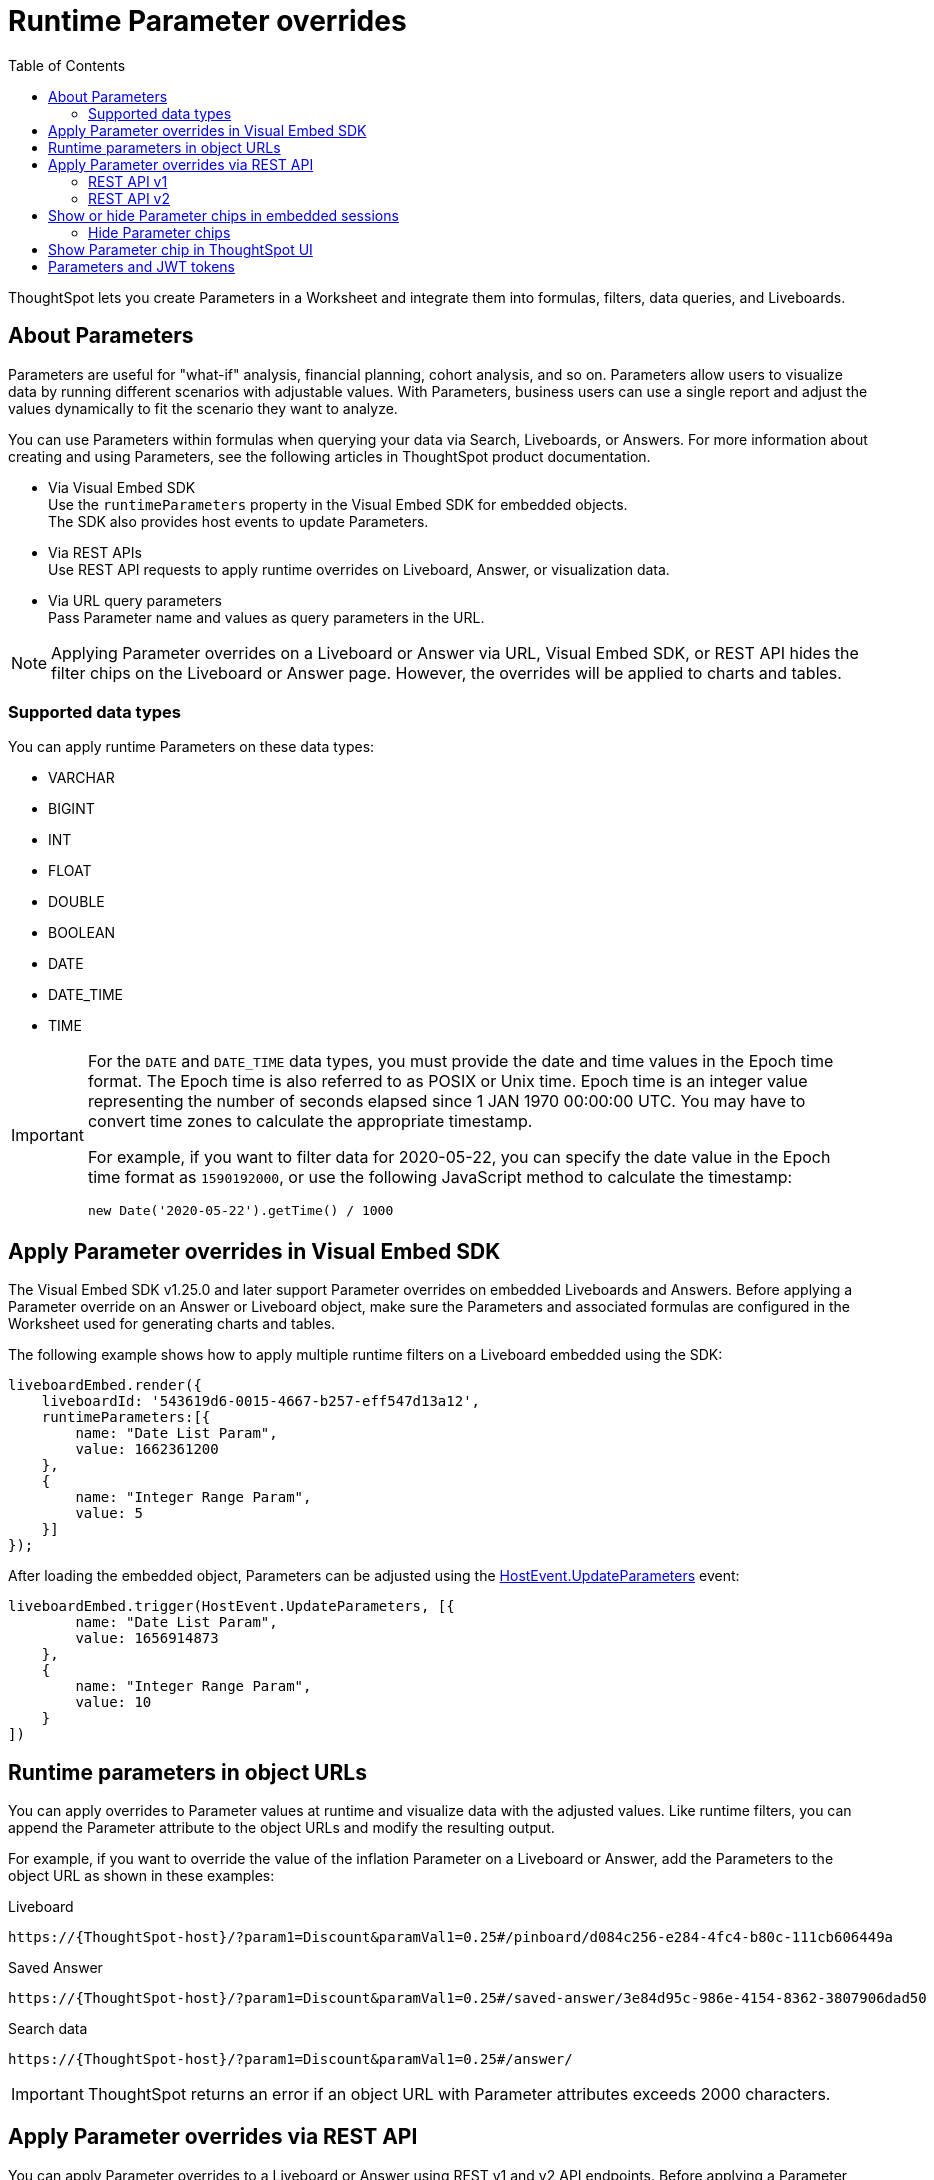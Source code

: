= Runtime Parameter overrides
:toc: true
:toclevels: 2

:page-title: Runtime Parameters
:page-pageid: runtime-params
:page-description: Use Parameters to run multiple scenarios with adjustable values, without changing your answer.

ThoughtSpot lets you create Parameters in a Worksheet and integrate them into formulas, filters, data queries, and Liveboards.

== About Parameters
Parameters are useful for "what-if" analysis, financial planning, cohort analysis, and so on. Parameters allow users to visualize data by running different scenarios with adjustable values. With Parameters, business users can use a single report and adjust the values dynamically to fit the scenario they want to analyze.

You can use Parameters within formulas when querying your data via Search, Liveboards, or Answers. For more information about creating and using Parameters, see the following articles in ThoughtSpot product documentation.

* Via Visual Embed SDK +
Use the `runtimeParameters` property in the Visual Embed SDK for embedded objects. +
The SDK also provides host events to update Parameters.
* Via REST APIs +
Use REST API requests to apply runtime overrides on Liveboard, Answer, or visualization data.
* Via URL query parameters +
Pass Parameter name and values as query parameters in the URL.


[NOTE]
====
Applying Parameter overrides on a Liveboard or Answer via URL, Visual Embed SDK, or REST API hides the filter chips on the Liveboard or Answer page. However, the overrides will be applied to charts and tables.
====

=== Supported data types

You can apply runtime Parameters on these data types:

* VARCHAR
* BIGINT
* INT
* FLOAT
* DOUBLE
* BOOLEAN
* DATE
* DATE_TIME
* TIME

[IMPORTANT]
====
For the `DATE` and `DATE_TIME` data types, you must provide the date and time values in the Epoch time format. The Epoch time is also referred to as POSIX or Unix time. Epoch time is an integer value representing the number of seconds elapsed since 1 JAN 1970 00:00:00 UTC. You may have to convert time zones to calculate the appropriate timestamp.

For example, if you want to filter data for 2020-05-22, you can specify the date value in the Epoch time format as `1590192000`, or use the following JavaScript method to calculate the timestamp:

----
new Date('2020-05-22').getTime() / 1000
----
====

== Apply Parameter overrides in Visual Embed SDK

The Visual Embed SDK v1.25.0 and later support Parameter overrides on embedded Liveboards and Answers. Before applying a Parameter override on an Answer or Liveboard object, make sure the Parameters and associated formulas are configured in the Worksheet used for generating charts and tables.

The following example shows how to apply multiple runtime filters on a Liveboard embedded using the SDK:

[source,JavaScript]
----
liveboardEmbed.render({
    liveboardId: '543619d6-0015-4667-b257-eff547d13a12',
    runtimeParameters:[{
        name: "Date List Param",
        value: 1662361200
    },
    {
        name: "Integer Range Param",
        value: 5
    }]
});
----

After loading the embedded object, Parameters can be adjusted using the link:https://developers.thoughtspot.com/docs/Enumeration_HostEvent#_updateparameters[HostEvent.UpdateParameters] event:

[source,JavaScript]
----
liveboardEmbed.trigger(HostEvent.UpdateParameters, [{
        name: "Date List Param",
        value: 1656914873
    },
    {
        name: "Integer Range Param",
        value: 10
    }
])
----

== Runtime parameters in object URLs

You can apply overrides to Parameter values at runtime and visualize data with the adjusted values. Like runtime filters, you can append the Parameter attribute to the object URLs and modify the resulting output.

For example, if you want to override the value of the inflation Parameter on a Liveboard or Answer, add the Parameters to the object URL as shown in these examples:

.Liveboard
----
https://{ThoughtSpot-host}/?param1=Discount&paramVal1=0.25#/pinboard/d084c256-e284-4fc4-b80c-111cb606449a
----

.Saved Answer
----
https://{ThoughtSpot-host}/?param1=Discount&paramVal1=0.25#/saved-answer/3e84d95c-986e-4154-8362-3807906dad50
----

.Search data
----
https://{ThoughtSpot-host}/?param1=Discount&paramVal1=0.25#/answer/
----


[IMPORTANT]
====
ThoughtSpot returns an error if an object URL with Parameter attributes exceeds 2000 characters.
====

== Apply Parameter overrides via REST API

You can apply Parameter overrides to a Liveboard or Answer using REST v1 and v2 API endpoints.
Before applying a Parameter override on a Liveboard or Answer object, ensure that the Parameters are configured in the source Worksheet.

=== REST API v1
You can apply runtime Parameters when sending an API request to the following v1 Data API endpoints:

* `/tspublic/v1/pinboarddata` (Liveboard data API)
* `/tspublic/v1/searchdata` (Search data API)

==== Liveboard data

To apply overrides to a Liveboard via REST API, add Parameters to the xref:pinboarddata.adoc[Liveboard data API] request URL as shown in the example here:

----
https://{ThoughtSpot-host}/callosum/v1/tspublic/v1/pinboarddata?id=86bedf72-c718-49cc-9f49-6e8870233f35&batchsize=-1&pagenumber=-1&offset=-1&formattype=COMPACT&param1=Double%20list%20param&paramVal1=0
----

If the API request is valid, overrides are applied to the Liveboard data, and ThoughtSpot returns the requested data in the API response.

[source,JSON]
----
{
    "adfaa348-755b-4b95-94ff-220c94c0c8b6": {
        "columnNames": [
            "Ship Mode",
            "Total Tax",
            "Adjusted Tax"
        ],
        "data": [
            [
                "fob",
                7,
                0.0
            ],
            [
                "mail",
                2,
                0.0
            ]
        ],
        "samplingRatio": 1.0,
        "totalRowCount": 2,
        "rowCount": 2,
        "pageSize": 100000,
        "offset": 0,
        "name": "Parameters Answer"
    }
}
----

==== Search data

To apply overrides on an Answer obtained from a new search query, append the Parameter attributes to the xref:search-data-api.adoc[search data API] request URL as shown here:

----
https://{ThoughtSpot-host}/callosum/v1/tspublic/v1/searchdata?query_string=%20%5BTax%5D%5BShip%20Mode%5D&data_source_guid=540c4503-5bc7-4727-897b-f7f4d78dd2ff&batchsize=-1&pagenumber=-1&offset=-1&formattype=COMPACT&param1=Double%20list%20param&paramVal1=0
----

==== Add additional Parameters

You can add additional Parameters in the URL by incrementing the number for each Parameter attribute; for example, param1, param2, paramVal1, paramVal2, and so on. To add additional overrides, specify the values by separating them with an ampersand (&) as shown in the examples here:

.URL
----
https://{ThoughtSpot-host}/?param1=double%20list%20param&paramVal1=0&param2=double%20param&paramVal2=0#/pinboard/d084c256-e284-4fc4-b80c-111cb606449a
----

.REST API request
----
https://{ThoughtSpot-host}/callosum/v1/tspublic/v1/pinboarddata?id=e36ee65e-64be-436b-a29a-22d8998c4fae&batchsize=-1&pagenumber=-1&offset=-1&formattype=COMPACT&param1=double%20list%20param&paramVal1=0&param2=double%20param&paramVal2=0
----

=== REST API v2

You can apply runtime Parameters when sending an API request to the following v2 API endpoints:

`POST /api/rest/2.0/searchdata` (Search data)::
+
Allows searching data from a given data source.
+
[source,cURL]
----
curl -X POST \
  --url 'https://{ThoughtSpot-Host}/api/rest/2.0/searchdata' \
  -H 'Authorization: Bearer {access-token}' \
  -H 'Accept: application/json'\
  -H 'Content-Type: application/json' \
  --data-raw '{
  "query_string": "[revenue][color]",
  "logical_table_identifier": "540c4503-5bc7-4727-897b-f7f4d78dd2ff",
  "runtime_param_override": {
    "param1": "Date List Param",
    "paramVal1": 1672567200,
    "param2": "Integer Range Param ",
    "paramVal2": 5
  }
}'
----

`POST /api/rest/2.0/metadata/liveboard/data` (Fetch Liveboard data)::
+
Gets data from the Liveboard specified in the API request.
+
[source,cURL]
----
curl -X POST \
  --url 'https://{ThoughtSpot-Host}/api/rest/2.0/metadata/liveboard/data' \
  -H 'Authorization: Bearer {access-token}'\
  -H 'Accept: application/json'\
  -H 'Content-Type: application/json' \
  --data-raw '{
  "metadata_identifier": "9bd202f5-d431-44bf-9a07-b4f7be372125",
  "runtime_param_override": {
    "param1": "Date List Param",
    "paramVal1": 1672567200,
    "param2": "Integer Range Param ",
    "paramVal2": 5
  }
}'
----

`POST /api/rest/2.0/metadata/answer/data` (Fetch Answer data)::
+
Gets data from a saved Answer.
+
[source,cURL]
----
curl -X POST \
  --url 'https://{ThoughtSpot-Host}/api/rest/2.0/metadata/answer/data' \
  -H 'Authorization: Bearer {access-token}'\
  -H 'Accept: application/json'\
  -H 'Content-Type: application/json' \
  --data-raw '{
  "metadata_identifier": "0fb54198-868d-45de-8929-139b0089e964",
  "runtime_param_override": {
    "param1": "Double List Param",
    "paramVal1": 0.5,
    "param2": "Date Param",
    "paramVal2": 1696932000
  }
}'
----

`POST /api/rest/2.0/report/liveboard` (Export Liveboard Report)::
+
Gets data from a Liveboard in the file format specified in the API request.

+
[source,cURL]
----
curl -X POST \
  --url 'https://{ThoughtSpot-Host}/api/rest/2.0/report/liveboard' \
  -H 'Authorization: Bearer {access-token}'\
  -H 'Content-Type: application/json' \
  --data-raw '{
  "metadata_identifier": "9bd202f5-d431-44bf-9a07-b4f7be372125",
  "file_format": "PNG",
  "runtime_param_override": {
    "param1": "Date List Param",
    "paramVal1": 1672567200,
    "param2": "Integer Range Param ",
    "paramVal2": 5
  }
}'
----

`POST /api/rest/2.0/report/answer` (Export Answer Report)::
+
Gets data from a saved Answer in the file format specified in the API request.

+
[source,cURL]
----
curl -X POST \
  --url 'https://{ThoughtSpot-Host}/api/rest/2.0/report/answer' \
  -H 'Authorization: Bearer {access-token}'\
  -H 'Content-Type: application/json' \
  --data-raw '{
  "metadata_identifier": "0fb54198-868d-45de-8929-139b0089e964",
  "file_format": "PNG",
  "runtime_param_override": {
    "param1": "Double List Param",
    "paramVal1": 0.5,
    "param2": "Date Param",
    "paramVal2": 1696932000
  }
}'
----

== Show or hide Parameter chips in embedded sessions
Parameter values can be set or overridden using multiple methods. In some use cases, you may want to hide the Parameter chips from ThoughtSpot's UI, while in other cases you may want to show the chips.

=== Hide Parameter chips
To hide the parameter chip in ThoughtSpot's UI, initialize a Parameter override before loading ThoughtSpot's page by using one of the following methods:

* Use the `runtimeParameters` option in ThoughtSpot's Visual Embed SDK (Recommended)
* Apply a Parameter override directly in the URL (if you are not using Visual Embed SDK)

To update the parameter's value once the page is loaded, use `HostEvent.UpdateParameters`. The Parameter chip will remain hidden, however its value in ThoughtSpot's visualizations will be updated accordingly.

== Show Parameter chip in ThoughtSpot UI
To show the parameter chip from ThoughtSpot's user interface, update the Parameter's value with `HostEvent.UpdateParameters` after the page has loaded. The Parameter chip will then be shown and updated with each new value passed via the event.

[width="100%" cols="5,5,8"]
[options='header']
|=====
|Parameter chip|Initialized via `runtimeParameters` or URL parameter? |Update via `HostEvent.UpdateParameters`
|Hidden|Yes| Possible
|Shown| No| Possible
|=====

== Parameters and JWT tokens
Parameters work differently when used in JWT tokens to secure values for users.
Setting a Parameter value via a JWT token will not hide the Parameter value by default. It lets you display a placeholder value on the Parameter chip, for example “Secured”, to indicate that the Parameter is used for security purposes. Note that the placeholder Parameter value is the default value set in your Parameter. Business users will see this value on the Parameter chip. However, the value of the parameter being used in the data displayed will be the one passed via the JWT token.

Regardless of the user's interaction with the Parameter chip, Parameter values initiated via the JWT token cannot be overridden through the UI, to guarantee its use for security purposes only.

ThoughtSpot recommends hiding the Parameter chip while using a JWT token to minimize confusion. To do so, set the `is_hidden` flag to `true` in the Worksheet TML for all Parameter columns that you wish to hide from ThoughtSpot's user interface:

[.widthAuto]
image:./images/parameter_hidden.png[Parameter hidden]

[width="100%" cols="5,5,8"]
[options='header']
|=====
|Is the Parameter value passed via a JWT?|
Is the `is_hidden` property enabled for the Parameter in the Worksheet/Model? |Parameter chip behavior
|Yes|No| The Parameter chip is visible and shows the parameter's default value. It uses the
 Parameter value defined in the JWT in the data.
User interactions with the filter chip will be ignored due to Parameter value defined via JWT token being locked.
|Yes|Yes| The Parameter chip will be hidden. Uses the Parameter value defined in the JWT token.
|=====
